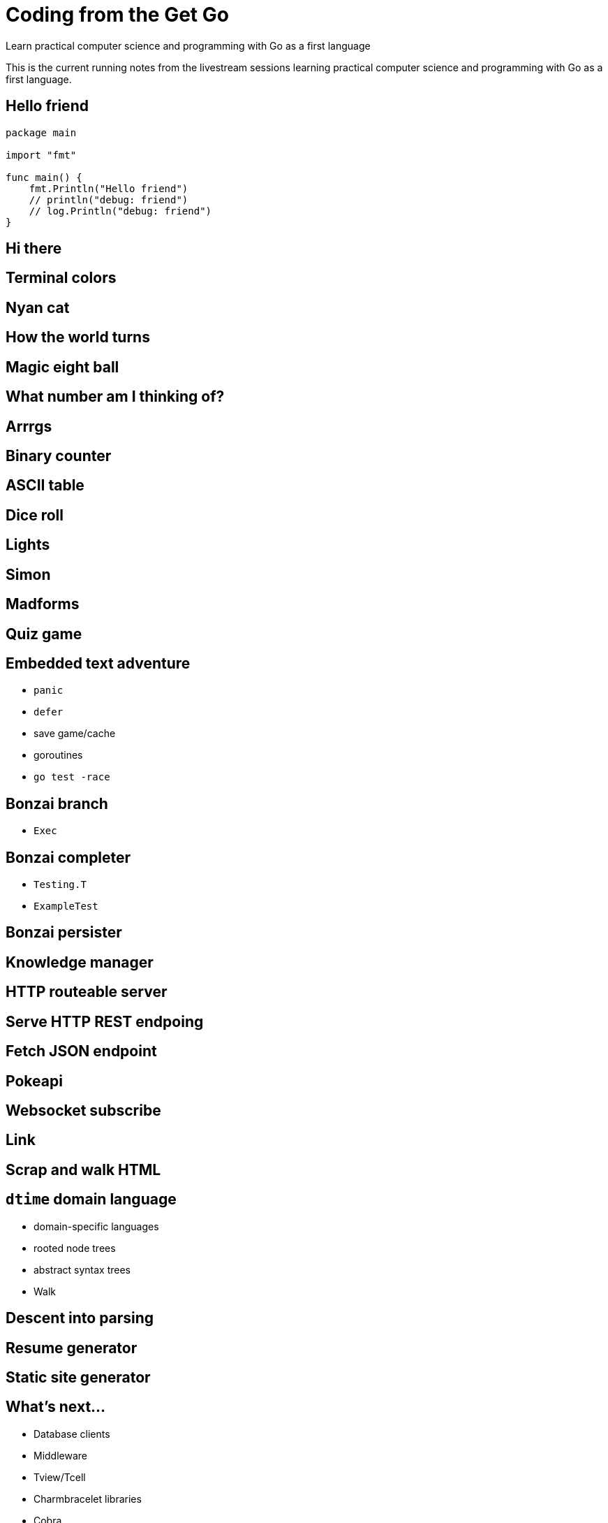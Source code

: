 = Coding from the Get Go
Learn practical computer science and programming with Go as a first language

This is the current running notes from the livestream sessions learning practical computer science and programming with Go as a first language.

== Hello friend
:tags: module, package, main, func, print, println, fmt.Print, fmt.Println, fmt.Printf, block, parameter, argument, variable, stdout, stderr, go-run, %v, %b, string, number, boolean, type, semicolon-insertion, go-mod-init, import, double-quote, backtick-quote, single-quote

[source,go]
----
package main

import "fmt"

func main() {
    fmt.Println("Hello friend")
    // println("debug: friend")
    // log.Println("debug: friend")
}
----

== Hi there
:tags: variable, constant, type, primitive, slice, array, map, compiler, go-build, go-install, struct, scope, var, assignment, walrus-operator, block, subroutine, procedure, func

== Terminal colors
:tags: color, ansi, escape, terminal, tty, package, import

== Nyan cat

== How the world turns

== Magic eight ball

== What number am I thinking of?
:tag: term.Prompt

== Arrrgs

== Binary counter

== ASCII table

== Dice roll
:tags: string, strings.Join, embed.FS

== Lights
:tags: string, strings.Join

== Simon
:tags: timer

== Madforms
:tags: structured-data, json, yaml, jq, yq, types, strings, numbers, booleans, arrays, maps, null, nil, directory

== Quiz game
:string: string, match, regular-expressions, regex

== Embedded text adventure

- `panic`
- `defer`
- save game/cache
- goroutines
- `go test -race`

== Bonzai branch

- `Exec`

== Bonzai completer

- `Testing.T`
- `ExampleTest`

== Bonzai persister

== Knowledge manager

== HTTP routeable server

== Serve HTTP REST endpoing

== Fetch JSON endpoint

== Pokeapi

== Websocket subscribe

== Link

== Scrap and walk HTML

== `dtime` domain language

- domain-specific languages
- rooted node trees
- abstract syntax trees
- Walk

== Descent into parsing

== Resume generator

== Static site generator

== What's next...

- Database clients
- Middleware
- Tview/Tcell
- Charmbracelet libraries
- Cobra
- SecureShell
- Encryption
- Protobuf
- gRPC

